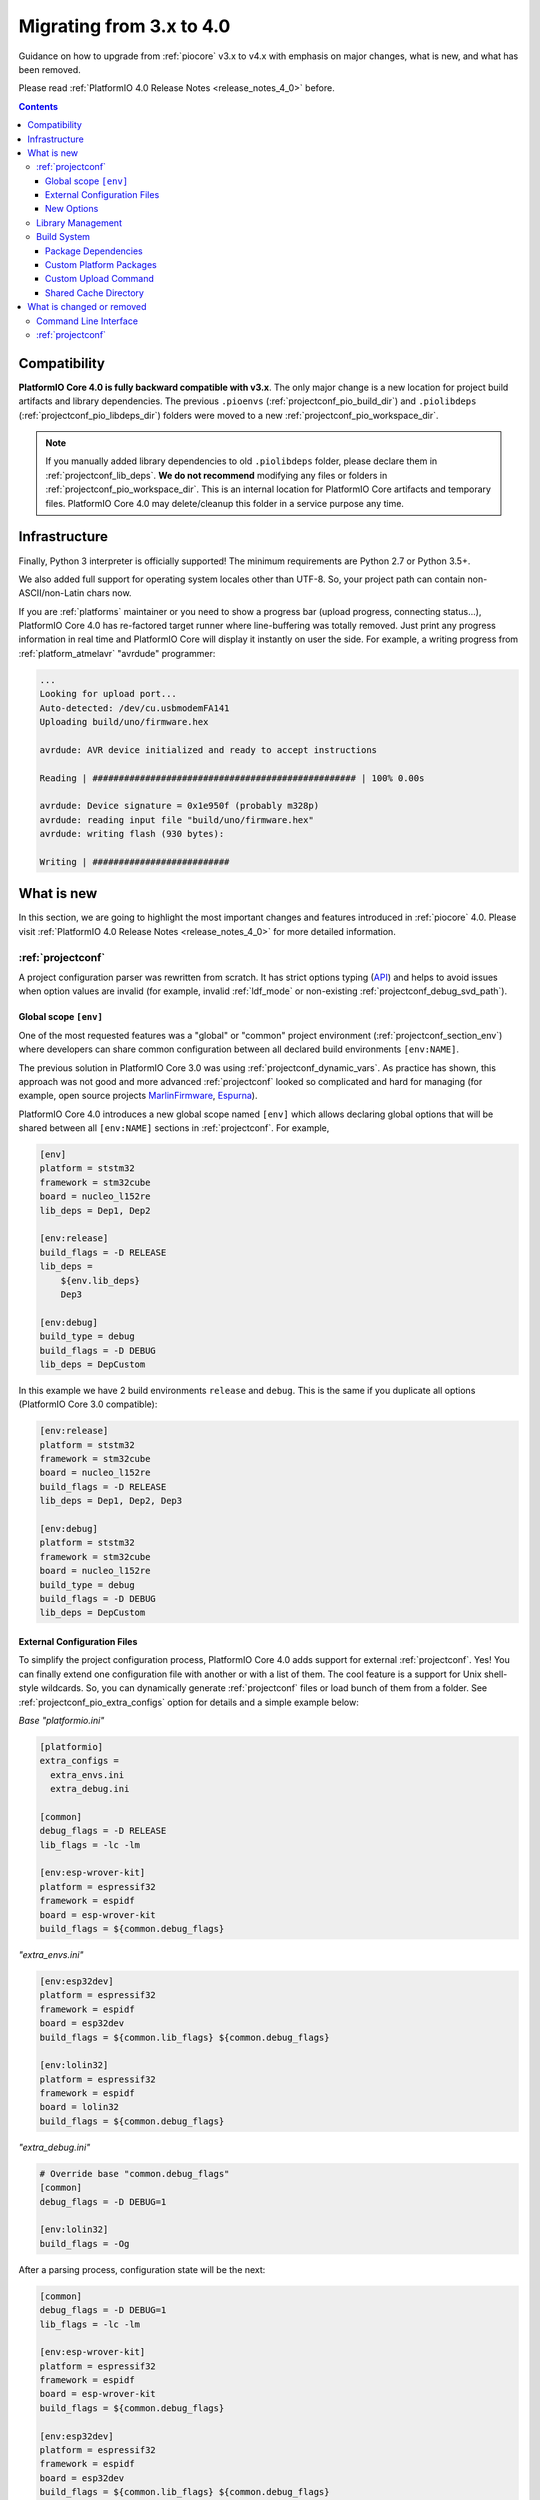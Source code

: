 ..  Copyright (c) 2014-present PlatformIO <contact@platformio.org>
    Licensed under the Apache License, Version 2.0 (the "License");
    you may not use this file except in compliance with the License.
    You may obtain a copy of the License at
       http://www.apache.org/licenses/LICENSE-2.0
    Unless required by applicable law or agreed to in writing, software
    distributed under the License is distributed on an "AS IS" BASIS,
    WITHOUT WARRANTIES OR CONDITIONS OF ANY KIND, either express or implied.
    See the License for the specific language governing permissions and
    limitations under the License.

.. _migration:

Migrating from 3.x to 4.0
=========================

Guidance on how to upgrade from :ref:`piocore` v3.x to v4.x with emphasis on
major changes, what is new, and what has been removed.

Please read :ref:`PlatformIO 4.0 Release Notes <release_notes_4_0>` before.

.. contents:: Contents
  :local:

Compatibility
-------------

**PlatformIO Core 4.0 is fully backward compatible with v3.x**. The only major
change is a new location for project build artifacts and library dependencies.
The previous ``.pioenvs`` (:ref:`projectconf_pio_build_dir`) and
``.piolibdeps`` (:ref:`projectconf_pio_libdeps_dir`) folders were moved to a
new :ref:`projectconf_pio_workspace_dir`.

.. note::
  If you manually added library dependencies to old ``.piolibdeps`` folder,
  please declare them in :ref:`projectconf_lib_deps`. **We do not recommend**
  modifying any files or folders in :ref:`projectconf_pio_workspace_dir`.
  This is an internal location for PlatformIO Core artifacts and temporary files.
  PlatformIO Core 4.0 may delete/cleanup this folder in a service purpose any time.

Infrastructure
--------------

Finally, Python 3 interpreter is officially supported! The minimum requirements
are Python 2.7 or Python 3.5+.

We also added full support for operating system locales other than UTF-8.
So, your project path can contain non-ASCII/non-Latin chars now.

If you are :ref:`platforms` maintainer or you need to show a progress bar
(upload progress, connecting status...), PlatformIO Core 4.0 has re-factored
target runner where line-buffering was totally removed. Just print any progress
information in real time and PlatformIO Core will display it instantly on user
the side. For example, a writing progress from :ref:`platform_atmelavr`
"avrdude" programmer:

.. code-block:: shell

    ...
    Looking for upload port...
    Auto-detected: /dev/cu.usbmodemFA141
    Uploading build/uno/firmware.hex

    avrdude: AVR device initialized and ready to accept instructions

    Reading | ################################################## | 100% 0.00s

    avrdude: Device signature = 0x1e950f (probably m328p)
    avrdude: reading input file "build/uno/firmware.hex"
    avrdude: writing flash (930 bytes):

    Writing | ##########################

What is new
-----------

In this section, we are going to highlight the most important changes and
features introduced in :ref:`piocore` 4.0. Please visit
:ref:`PlatformIO 4.0 Release Notes <release_notes_4_0>` for more detailed information.

:ref:`projectconf`
~~~~~~~~~~~~~~~~~~

A project configuration parser was rewritten from scratch. It has strict
options typing (`API <https://github.com/platformio/platformio-core/blob/develop/platformio/project/options.py>`__)
and helps to avoid issues when option values are invalid (for example,
invalid :ref:`ldf_mode` or non-existing :ref:`projectconf_debug_svd_path`).

Global scope ``[env]``
^^^^^^^^^^^^^^^^^^^^^^

One of the most requested features was a "global" or "common" project
environment (:ref:`projectconf_section_env`) where developers can share common configuration between all declared build environments ``[env:NAME]``.

The previous solution in PlatformIO Core 3.0 was using :ref:`projectconf_dynamic_vars`.
As practice has shown, this approach was not good and more advanced :ref:`projectconf`
looked so complicated and hard for managing (for example, open source
projects `MarlinFirmware <https://github.com/MarlinFirmware/Marlin/blob/3bf43b6c1e5051ee279a07babffdfb73e3aa812d/platformio.ini>`__,
`Espurna <https://github.com/xoseperez/espurna/blob/2cd7a8717aff1d277b4777d7f90a3e086ed9e619/code/platformio.ini>`__).

PlatformIO Core 4.0 introduces a new global scope named ``[env]`` which allows
declaring global options that will be shared between all ``[env:NAME]``
sections in :ref:`projectconf`. For example,

.. code-block:: ini

    [env]
    platform = ststm32
    framework = stm32cube
    board = nucleo_l152re
    lib_deps = Dep1, Dep2

    [env:release]
    build_flags = -D RELEASE
    lib_deps =
        ${env.lib_deps}
        Dep3

    [env:debug]
    build_type = debug
    build_flags = -D DEBUG
    lib_deps = DepCustom

In this example we have 2 build environments ``release`` and ``debug``. This
is the same if you duplicate all options (PlatformIO Core 3.0 compatible):

.. code-block:: ini

    [env:release]
    platform = ststm32
    framework = stm32cube
    board = nucleo_l152re
    build_flags = -D RELEASE
    lib_deps = Dep1, Dep2, Dep3

    [env:debug]
    platform = ststm32
    framework = stm32cube
    board = nucleo_l152re
    build_type = debug
    build_flags = -D DEBUG
    lib_deps = DepCustom

External Configuration Files
^^^^^^^^^^^^^^^^^^^^^^^^^^^^

To simplify the project configuration process, PlatformIO Core 4.0 adds support
for external :ref:`projectconf`. Yes! You can finally extend one configuration
file with another or with a list of them. The cool feature is a support for
Unix shell-style wildcards. So, you can dynamically generate :ref:`projectconf`
files or load bunch of them from a folder.
See :ref:`projectconf_pio_extra_configs` option for details and a simple example
below:

*Base "platformio.ini"*

.. code-block:: ini

    [platformio]
    extra_configs =
      extra_envs.ini
      extra_debug.ini

    [common]
    debug_flags = -D RELEASE
    lib_flags = -lc -lm

    [env:esp-wrover-kit]
    platform = espressif32
    framework = espidf
    board = esp-wrover-kit
    build_flags = ${common.debug_flags}


*"extra_envs.ini"*

.. code-block:: ini

    [env:esp32dev]
    platform = espressif32
    framework = espidf
    board = esp32dev
    build_flags = ${common.lib_flags} ${common.debug_flags}

    [env:lolin32]
    platform = espressif32
    framework = espidf
    board = lolin32
    build_flags = ${common.debug_flags}


*"extra_debug.ini"*

.. code-block:: ini

    # Override base "common.debug_flags"
    [common]
    debug_flags = -D DEBUG=1

    [env:lolin32]
    build_flags = -Og

After a parsing process, configuration state will be the next:

.. code-block:: ini

    [common]
    debug_flags = -D DEBUG=1
    lib_flags = -lc -lm

    [env:esp-wrover-kit]
    platform = espressif32
    framework = espidf
    board = esp-wrover-kit
    build_flags = ${common.debug_flags}

    [env:esp32dev]
    platform = espressif32
    framework = espidf
    board = esp32dev
    build_flags = ${common.lib_flags} ${common.debug_flags}

    [env:lolin32]
    platform = espressif32
    framework = espidf
    board = lolin32
    build_flags = -Og

New Options
^^^^^^^^^^^

We have added new options and changed some existing ones. Here are the new or
updated options.

.. list-table::
    :header-rows:  1

    * - Section
      - Option
      - Description
    * - platformio
      - :ref:`projectconf_pio_extra_configs`
      - Extend base configuration with external :ref:`projectconf`
    * - platformio
      - :ref:`projectconf_pio_core_dir`
      - Directory where PlatformIO stores development platform packages
        (toolchains, frameworks, SDKs, upload and debug tools), global
        libraries for :ref:`ldf`, and other PlatformIO Core service data
    * - platformio
      - :ref:`projectconf_pio_globallib_dir`
      - Global library storage for PlatfrmIO projects and
        :ref:`librarymanager` where :ref:`ldf` looks for dependencies
    * - platformio
      - :ref:`projectconf_pio_platforms_dir`
      - Global storage where **PlatformIO Package Manager**
        installs :ref:`platforms`
    * - platformio
      - :ref:`projectconf_pio_packages_dir`
      - Global storage where **PlatformIO Package Manager** installs
        :ref:`platforms` dependencies (toolchains, :ref:`frameworks`, SDKs,
        upload and debug tools)
    * - platformio
      - :ref:`projectconf_pio_cache_dir`
      - :ref:`piocore` uses this folder to store caching information (requests
        to PlatformIO Registry, downloaded packages and other service information)
    * - platformio
      - :ref:`projectconf_pio_workspace_dir`
      - A path to a project workspace directory where PlatformIO keeps by
        default compiled objects, static libraries, firmwares, and external
        library dependencies
    * - platformio
      - :ref:`projectconf_pio_shared_dir`
      - :ref:`pioremote` uses this folder to synchronize extra files between
        remote machine
    * - env
      - :ref:`projectconf_build_type`
      - See extended documentation for :ref:`build_configurations`
    * - env
      - :ref:`projectconf_monitor_flags`
      - Pass extra flags and options to :ref:`cmd_device_monitor` command
    * - env
      - :ref:`projectconf_upload_command`
      - Override default :ref:`platforms` upload command with a custom one.

Library Management
~~~~~~~~~~~~~~~~~~

Library management brings a few new changes which resolve historical issues
presented in PlatformIO 3.0:

1. ``.piolibdeps`` folder was moved to :ref:`projectconf_pio_libdeps_dir`
   of :ref:`project workspace <projectconf_pio_workspace_dir>`.

   If you manually added library dependencies to old ``.piolibdeps`` folder,
   please declare them in :ref:`projectconf_lib_deps`. **We do not recommend**
   modifying any files or folders in :ref:`projectconf_pio_workspace_dir`.
   This is an internal location for PlatformIO Core artifacts and temporary files.
   PlatformIO Core 4.0 may delete/cleanup this folder in a service purpose any time.

2. :ref:`ldf` now uses isolated library dependency storage per project build
   environment. It resolves conflicts when the libraries from different
   build environments declared via :ref:`projectconf_lib_deps` option
   were installed into the same ``.piolibdeps`` folder.

See **Library Management** section in :ref:`release_notes_4_0` release notes
for more details.

Build System
~~~~~~~~~~~~

PlatformIO Core 4.0 uses a new :ref:`projectconf_pio_build_dir` instead of
``.pioenvs`` for compiled objects, archived libraries, firmware binaries
and, other artifacts. A new :ref:`projectconf_build_type` option allows you
to control a build process between "Release" and "Debug" modes
(see :ref:`build_configurations`).

See **Build System** section in :ref:`release_notes_4_0` release notes
for more details.

Package Dependencies
^^^^^^^^^^^^^^^^^^^^^

PlatformIO has decentralized architecture and allows platform maintainers
to create :ref:`platform_creating` for PlatformIO ecosystem. Each development
platform depends on a list of packages (toolchains, SDKs, debugging servers,
etc). PlatformIO Package Manager installs these packages automatically and
PlatformIO Build System uses them later.

Starting from PlatformIO Core 4.0, developers can see which versions of
a development platform or its dependent packages will be used. This is a great addition
to track changes (:ref:`frameworks`, SDKs) between :ref:`platforms` updates.
See an example with "staging" (Git) version of :ref:`platform_espressif8266`
development platform:

.. code-block:: shell

  Processing nodemcuv2 (platform: https://github.com/platformio/platform-espressif8266.git#feature/stage; board: nodemcuv2; framework: arduino)
  -------------------------------------------------------------------------------
  Verbose mode can be enabled via `-v, --verbose` option
  CONFIGURATION: https://docs.platformio.org/page/boards/espressif8266/nodemcuv2.html
  PLATFORM: Espressif 8266 (Stage) 2.3.0-alpha.1 #990141d > NodeMCU 1.0 (ESP-12E Module)
  HARDWARE: ESP8266 80MHz, 80KB RAM, 4MB Flash
  PACKAGES: toolchain-xtensa 2.40802.190218 (4.8.2), tool-esptool 1.413.0 (4.13), tool-esptoolpy 1.20600.0 (2.6.0), framework-arduinoespressif8266 78a1a66
  LDF: Library Dependency Finder -> http://bit.ly/configure-pio-ldf
  LDF Modes: Finder ~ chain+, Compatibility ~ soft
  Found 35 compatible libraries
  Scanning dependencies...

Custom Platform Packages
^^^^^^^^^^^^^^^^^^^^^^^^

Sometimes you need to override default :ref:`platforms` packages or add an
extra. PlatformIO Core 4.0 introduces a new configuration option
:ref:`projectconf_env_platform_packages` per a build environment.
Also, using this option you can install external packages and use them later
as programmers or upload tools. See a few examples:

.. code-block:: ini

    [env:override_default_toolchain]
    platform = atmelavr
    platform_packages =
      ; use GCC AVR 5.0+
      toolchain-gccarmnoneeabi@>1.50000.0

    [env:override_framework]
    platform = espressif8266
    platform_packages =
      ; use upstream Git version
      framework-arduinoespressif8266 @ https://github.com/esp8266/Arduino.git

    [env:external_package]
    platform = ststm32
    platform_packages =
      ; latest openOCD from PlatformIO Package Registry
      tool-openocd

      ; source code of ST-Link
      tool-stlink-source @ https://github.com/texane/stlink.git

Custom Upload Command
^^^^^^^^^^^^^^^^^^^^^

PlatformIO's :ref:`platforms` have pre-configured settings to program boards
or devices. They depend on a type of bootloader or programming interface.
PlatformIO Core 4.0 allows you to override default upload command using
:ref:`projectconf_upload_command` option in :ref:`projectconf`:

.. code-block:: ini

    [env:custom_upload_cmd]
    platform = ...
    framework = ...
    board = ...
    upload_command = /my/flasher arg1 arg2 --flag1 $SOURCE

See real examples for :ref:`projectconf_upload_command`.

Shared Cache Directory
^^^^^^^^^^^^^^^^^^^^^^

PlatformIO Core 4.0 allows you to configure a shared folder for the derived
files (objects, firmwares, ELFs) from a build system using
:ref:`projectconf_pio_build_cache_dir`. You can use it in multi-environments
project configuration to avoid multiple compilations of the same source code
files.

The example of :ref:`projectconf` below instructs PlatformIO Build System to
check :ref:`projectconf_pio_build_cache_dir` for already compiled objects for
:ref:`framework_stm32cube` and project source files. The cached object will
not be used if the original source file was modified or build environment has
a different configuration (new build flags, etc):

.. code-block:: ini

    [platformio]
    ; set a path to a cache folder
    build_cache_dir = /tmp/platformio-shared-cache

    [env:bluepill_f103c6]
    platform = ststm32
    framework = stm32cube
    board = bluepill_f103c6

    [env:nucleo_f411re]
    platform = ststm32
    framework = stm32cube
    board = nucleo_f411re

You can also use the same :ref:`projectconf_pio_build_cache_dir` between
different projects if they use the same :ref:`platforms` and :ref:`frameworks`.

What is changed or removed
--------------------------

Command Line Interface
~~~~~~~~~~~~~~~~~~~~~~

The following commands have been changed in v4.0.

.. list-table::
    :header-rows:  1

    * - Command
      - Description
    * - :ref:`cmd_run`
      - Added :option:`platformio run --jobs` option
    * - :ref:`cmd_update`
      - Replaced ``-c, --only-check`` with :option:`platformio update --dry-run`
    * - :ref:`cmd_lib_update`
      - Replaced ``-c, --only-check`` with :option:`platformio lib update --dry-run`
    * - :ref:`cmd_platform_update`
      - Replaced ``-c, --only-check`` with :option:`platformio platform update --dry-run`
    * - :ref:`cmd_remote_update`
      - Replaced ``-c, --only-check`` with :option:`platformio remote update --dry-run`

:ref:`projectconf`
~~~~~~~~~~~~~~~~~~

The following options have been changed in v4.0.

.. list-table::
    :header-rows:  1

    * - Section
      - Option
      - Description
    * - platformio
      - ``env_default``
      - Renamed to :ref:`projectconf_pio_default_envs`
    * - platformio
      - ``home_dir``
      - Renamed to :ref:`projectconf_pio_core_dir`
    * - env
      - ``debug_load_cmd``
      - Renamed to :ref:`projectconf_debug_load_cmds` and allowed to pass more
        than one load command
